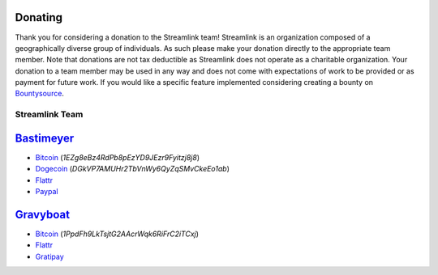 Donating
--------

Thank you for considering a donation to the Streamlink team! Streamlink is an
organization composed of a geographically diverse group of individuals. As such
please make your donation directly to the appropriate team member. Note that
donations are not tax deductible as Streamlink does not operate as a charitable
organization. Your donation to a team member may be used in any way and does
not come with expectations of work to be provided or as payment for future
work. If you would like a specific feature implemented considering creating a
bounty on `Bountysource <https://www.bountysource.com/teams/streamlink>`_.

---------------
Streamlink Team
---------------

`Bastimeyer <https://github.com/bastimeyer>`_
---------------------------------------------

- `Bitcoin <https://blockchain.info/qr?data=1EZg8eBz4RdPb8pEzYD9JEzr9Fyitzj8j8>`_ (`1EZg8eBz4RdPb8pEzYD9JEzr9Fyitzj8j8`)
- `Dogecoin <https://blockchain.info/qr?data=DGkVP7AMUHr2TbVnWy6QyZqSMvCkeEo1ab>`_ (`DGkVP7AMUHr2TbVnWy6QyZqSMvCkeEo1ab`)
- `Flattr <https://flattr.com/thing/3956088>`_
- `Paypal <https://www.paypal.com/cgi-bin/webscr?cmd=_s-xclick&hosted_button_id=YUCGRLVALHS8C&item_name=Streamlink%20Twitch%20GUI>`_

`Gravyboat <https://github.com/gravyboat>`_
-------------------------------------------

- `Bitcoin <https://blockchain.info/qr?data=1PpdFh9LkTsjtG2AAcrWqk6RiFrC2iTCxj>`_ (`1PpdFh9LkTsjtG2AAcrWqk6RiFrC2iTCxj`)
- `Flattr <https://flattr.com/profile/gravyboat>`_
- `Gratipay <https://gratipay.com/~gravyboat/>`_
